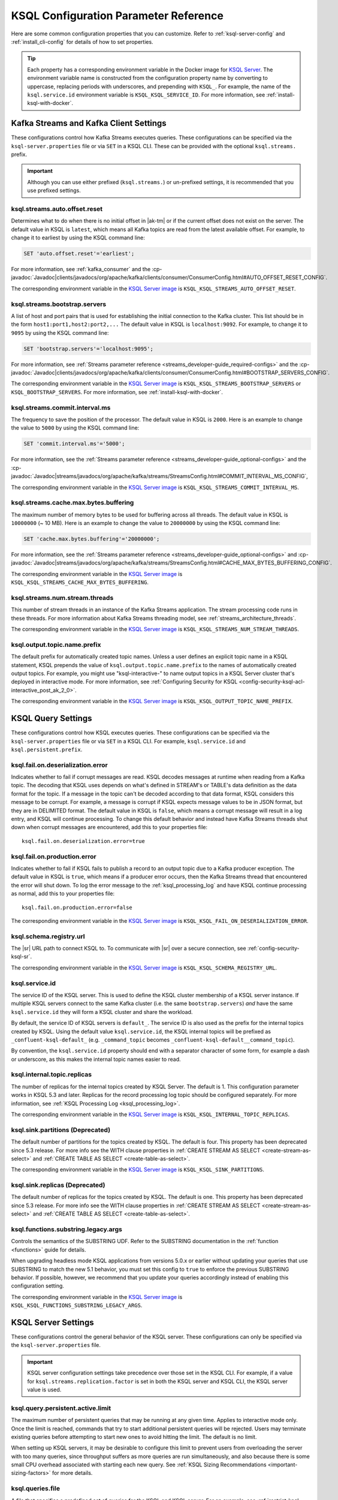.. _ksql-param-reference:

KSQL Configuration Parameter Reference
======================================

Here are some common configuration properties that you can customize. Refer to
:ref:`ksql-server-config` and :ref:`install_cli-config` for details of how to set properties.

.. tip::

   Each property has a corresponding environment variable in the Docker image
   for `KSQL Server <https://hub.docker.com/r/confluentinc/cp-ksql-server/>`__.
   The environment variable name is constructed from the configuration property
   name by converting to uppercase, replacing periods with underscores, and
   prepending with ``KSQL_``. For example, the name of the ``ksql.service.id``
   environment variable is ``KSQL_KSQL_SERVICE_ID``. For more information, see
   :ref:`install-ksql-with-docker`.

Kafka Streams and Kafka Client Settings
---------------------------------------

These configurations control how Kafka Streams executes queries. These configurations can be specified via the
``ksql-server.properties`` file or via ``SET`` in a KSQL CLI. These can be provided with the optional ``ksql.streams.`` prefix.

.. important:: Although you can use either prefixed (``ksql.streams.``) or un-prefixed settings, it is recommended that
               you use prefixed settings.

.. _ksql-auto-offset-reset:

------------------------------
ksql.streams.auto.offset.reset
------------------------------

Determines what to do when there is no initial offset in |ak-tm| or if the current offset does not exist on the server. The
default value in KSQL is ``latest``, which means all Kafka topics are read from the latest available offset. For example,
to change it to earliest by using the KSQL command line:

.. code:: sql

    SET 'auto.offset.reset'='earliest';

For more information, see :ref:`kafka_consumer` and the :cp-javadoc:`Javadoc|clients/javadocs/org/apache/kafka/clients/consumer/ConsumerConfig.html#AUTO_OFFSET_RESET_CONFIG`.

The corresponding environment variable in the
`KSQL Server image <https://hub.docker.com/r/confluentinc/cp-ksql-server/>`__ is
``KSQL_KSQL_STREAMS_AUTO_OFFSET_RESET``.

.. _ksql-bootstrap-servers:

------------------------------
ksql.streams.bootstrap.servers
------------------------------

A list of host and port pairs that is used for establishing the initial connection to the Kafka cluster. This list should be
in the form ``host1:port1,host2:port2,...`` The default value in KSQL is ``localhost:9092``. For example, to change it to ``9095``
by using the KSQL command line:

.. code:: sql

    SET 'bootstrap.servers'='localhost:9095';

For more information, see :ref:`Streams parameter reference <streams_developer-guide_required-configs>` and the :cp-javadoc:`Javadoc|clients/javadocs/org/apache/kafka/clients/consumer/ConsumerConfig.html#BOOTSTRAP_SERVERS_CONFIG`.

The corresponding environment variable in the
`KSQL Server image <https://hub.docker.com/r/confluentinc/cp-ksql-server/>`__ is
``KSQL_KSQL_STREAMS_BOOTSTRAP_SERVERS`` or ``KSQL_BOOTSTRAP_SERVERS``.
For more information, see :ref:`install-ksql-with-docker`.

.. _ksql-commit-interval-ms:

-------------------------------
ksql.streams.commit.interval.ms
-------------------------------

The frequency to save the position of the processor. The default value in KSQL is ``2000``. Here is an example to change
the value to ``5000`` by using the KSQL command line:

.. code:: sql

    SET 'commit.interval.ms'='5000';

For more information, see the :ref:`Streams parameter reference <streams_developer-guide_optional-configs>` and the :cp-javadoc:`Javadoc|streams/javadocs/org/apache/kafka/streams/StreamsConfig.html#COMMIT_INTERVAL_MS_CONFIG`,

The corresponding environment variable in the
`KSQL Server image <https://hub.docker.com/r/confluentinc/cp-ksql-server/>`__ is
``KSQL_KSQL_STREAMS_COMMIT_INTERVAL_MS``.

.. _ksql-cache-max-bytes-buffering:

--------------------------------------
ksql.streams.cache.max.bytes.buffering
--------------------------------------

The maximum number of memory bytes to be used for buffering across all threads. The default value in KSQL is ``10000000`` (~ 10 MB).
Here is an example to change the value to ``20000000`` by using the KSQL command line:

.. code:: sql

    SET 'cache.max.bytes.buffering'='20000000';

For more information, see the :ref:`Streams parameter reference <streams_developer-guide_optional-configs>` and :cp-javadoc:`Javadoc|streams/javadocs/org/apache/kafka/streams/StreamsConfig.html#CACHE_MAX_BYTES_BUFFERING_CONFIG`.

The corresponding environment variable in the
`KSQL Server image <https://hub.docker.com/r/confluentinc/cp-ksql-server/>`__ is
``KSQL_KSQL_STREAMS_CACHE_MAX_BYTES_BUFFERING``.

.. _ksql-streams-num-streams-threads:

-------------------------------
ksql.streams.num.stream.threads
-------------------------------

This number of stream threads in an instance of the Kafka Streams application. The stream processing code runs in these
threads. For more information about Kafka Streams threading model, see :ref:`streams_architecture_threads`.

The corresponding environment variable in the
`KSQL Server image <https://hub.docker.com/r/confluentinc/cp-ksql-server/>`__ is
``KSQL_KSQL_STREAMS_NUM_STREAM_THREADS``.

-----------------------------
ksql.output.topic.name.prefix
-----------------------------

The default prefix for automatically created topic names. Unless a user
defines an explicit topic name in a KSQL statement, KSQL prepends the value of
``ksql.output.topic.name.prefix`` to the names of automatically created output
topics. For example, you might use "ksql-interactive-" to name output topics
in a KSQL Server cluster that's deployed in interactive mode. For more information, see
:ref:`Configuring Security for KSQL <config-security-ksql-acl-interactive_post_ak_2_0>`.

The corresponding environment variable in the
`KSQL Server image <https://hub.docker.com/r/confluentinc/cp-ksql-server/>`__ is
``KSQL_KSQL_OUTPUT_TOPIC_NAME_PREFIX``.

KSQL Query Settings
-------------------

These configurations control how KSQL executes queries. These configurations can be specified via the ``ksql-server.properties``
file or via ``SET`` in a KSQL CLI. For example, ``ksql.service.id`` and ``ksql.persistent.prefix``.

.. _ksql-fail-on-deserialization-error:

----------------------------------
ksql.fail.on.deserialization.error
----------------------------------

Indicates whether to fail if corrupt messages are read. KSQL decodes messages at runtime when reading from a Kafka topic. The
decoding that KSQL uses depends on what's defined in STREAM's or TABLE's data definition as the data format for the
topic. If a message in the topic can't be decoded according to that data format, KSQL considers this message to be
corrupt. For example, a message is corrupt if KSQL expects message values to be in JSON format, but they are in
DELIMITED format. The default value in KSQL is ``false``, which means a corrupt message will result in a log entry,
and KSQL will continue processing. To change this default behavior and instead have Kafka Streams threads shut down when
corrupt messages are encountered, add this to your properties file:

::

    ksql.fail.on.deserialization.error=true

.. _ksql-fail-on-production-error:

-----------------------------
ksql.fail.on.production.error
-----------------------------

Indicates whether to fail if KSQL fails to publish a record to an output topic due to a Kafka producer exception.
The default value in KSQL is ``true``, which means if a producer error occurs, then the Kafka Streams thread that
encountered the error will shut down. To log the error message to the
:ref:`ksql_processing_log` and have KSQL continue processing as normal, add this to your properties file:

::

    ksql.fail.on.production.error=false

The corresponding environment variable in the
`KSQL Server image <https://hub.docker.com/r/confluentinc/cp-ksql-server/>`__ is
``KSQL_KSQL_FAIL_ON_DESERIALIZATION_ERROR``.

.. _ksql-schema-registry-url:

------------------------
ksql.schema.registry.url
------------------------

The |sr| URL path to connect KSQL to. To communicate with |sr| over a secure
connection, see :ref:`config-security-ksql-sr`.

The corresponding environment variable in the
`KSQL Server image <https://hub.docker.com/r/confluentinc/cp-ksql-server/>`__ is
``KSQL_KSQL_SCHEMA_REGISTRY_URL``.

.. _ksql-service-id:

---------------
ksql.service.id
---------------

The service ID of the KSQL server. This is used to define the KSQL cluster membership of a KSQL server instance. If multiple KSQL
servers connect to the same Kafka cluster (i.e. the same ``bootstrap.servers``) *and* have the same ``ksql.service.id`` they will form a KSQL cluster and share the workload. 

By default, the service ID of KSQL servers is ``default_``. The service ID is also used as
the prefix for the internal topics created by KSQL. Using the default value ``ksql.service.id``, the KSQL internal topics
will be prefixed as ``_confluent-ksql-default_`` (e.g. ``_command_topic`` becomes ``_confluent-ksql-default__command_topic``).

By convention, the ``ksql.service.id`` property should end with a separator character of some form,
for example a dash or underscore, as this makes the internal topic names easier to read.

.. _ksql-internal-topic-replicas:

----------------------------
ksql.internal.topic.replicas
----------------------------

The number of replicas for the internal topics created by KSQL Server. The default is 1.
This configuration parameter works in KSQL 5.3 and later.
Replicas for the record processing log topic should be configured separately.
For more information, see :ref:`KSQL Processing Log <ksql_processing_log>`.

The corresponding environment variable in the
`KSQL Server image <https://hub.docker.com/r/confluentinc/cp-ksql-server/>`__ is
``KSQL_KSQL_INTERNAL_TOPIC_REPLICAS``.

.. _ksql-sink-partitions:

---------------------------------
ksql.sink.partitions (Deprecated)
---------------------------------

The default number of partitions for the topics created by KSQL. The default is four.
This property has been deprecated since 5.3 release. For more info see the WITH clause properties in :ref:`CREATE STREAM AS SELECT <create-stream-as-select>` and :ref:`CREATE TABLE AS SELECT <create-table-as-select>`.

The corresponding environment variable in the
`KSQL Server image <https://hub.docker.com/r/confluentinc/cp-ksql-server/>`__ is
``KSQL_KSQL_SINK_PARTITIONS``.

.. _ksql-sink-replicas:

-------------------------------
ksql.sink.replicas (Deprecated)
-------------------------------

The default number of replicas for the topics created by KSQL. The default is one.
This property has been deprecated since 5.3 release. For more info see the WITH clause properties in :ref:`CREATE STREAM AS SELECT <create-stream-as-select>` and :ref:`CREATE TABLE AS SELECT <create-table-as-select>`.

------------------------------------
ksql.functions.substring.legacy.args
------------------------------------

Controls the semantics of the SUBSTRING UDF. Refer to the SUBSTRING documentation in the :ref:`function <functions>` guide for details.

When upgrading headless mode KSQL applications from versions 5.0.x or earlier without updating your queries that use SUBSTRING to match 
the new 5.1 behavior, you must set this config to ``true`` to enforce the previous SUBSTRING behavior. If possible, however, we recommend
that you update your queries accordingly instead of enabling this configuration setting.

The corresponding environment variable in the
`KSQL Server image <https://hub.docker.com/r/confluentinc/cp-ksql-server/>`__ is
``KSQL_KSQL_FUNCTIONS_SUBSTRING_LEGACY_ARGS``.

KSQL Server Settings
--------------------

These configurations control the general behavior of the KSQL server. These configurations can only be specified via the
``ksql-server.properties`` file.

.. important:: KSQL server configuration settings take precedence over those set in the KSQL CLI. For example, if a value
               for ``ksql.streams.replication.factor`` is set in both the KSQL server and KSQL CLI, the KSQL server value is used.

.. _ksql.query.persistent.active.limit:

----------------------------------
ksql.query.persistent.active.limit
----------------------------------

The maximum number of persistent queries that may be running at any given time. Applies to interactive mode only.
Once the limit is reached, commands that try to start additional persistent queries will be rejected.
Users may terminate existing queries before attempting to start new ones to avoid hitting the limit.
The default is no limit.

When setting up KSQL servers, it may be desirable to configure this limit to prevent users from overloading the server
with too many queries, since throughput suffers as more queries are run simultaneously,
and also because there is some small CPU overhead associated with starting each new query.
See :ref:`KSQL Sizing Recommendations <important-sizing-factors>` for more details.

.. _ksql-queries-file:

-----------------
ksql.queries.file
-----------------

A file that specifies a predefined set of queries for the KSQL and KSQL server.
For an example, see :ref:`restrict-ksql-interactive`.

The corresponding environment variable in the
`KSQL Server image <https://hub.docker.com/r/confluentinc/cp-ksql-server/>`__ is
``KSQL_KSQL_QUERIES_FILE``.

.. _ksql-listeners:

---------
listeners
---------

The ``listeners`` setting controls the REST API endpoint for the KSQL server.
For more info, see :ref:`ksql-rest-api`.

The default hostname is ``0.0.0.0`` which binds to all interfaces. Update this
to a specific interface to bind only to a single interface. For example:

::

    # Bind to all interfaces.
    listeners=http://0.0.0.0:8088

    # Bind only to localhost.
    listeners=http://localhost:8088

You can configure KSQL Server to use HTTPS. For more information, see
:ref:`config-ksql-for-https`.

The corresponding environment variable in the
`KSQL Server image <https://hub.docker.com/r/confluentinc/cp-ksql-server/>`__ is
``KSQL_LISTENERS``.

.. _ksql-metrics-tags-custom:

------------------------
ksql.metrics.tags.custom
------------------------

A list of tags to be included with emitted :ref:`JMX metrics <ksql-monitoring-and-metrics>`,
formatted as a string of ``key:value`` pairs separated by commas.
For example, ``key1:value1,key2:value2``.

.. _ksql-c3-settings:

|c3| Settings
-------------

You can access KSQL Server by using |c3|. For more information, see
:ref:`controlcenter_ksql_settings`.

.. _ksql-cloud-settings:

|ccloud| Settings
-----------------

You can connect KSQL Server to |ccloud|. For more information, see
:ref:`install_ksql-ccloud`.

.. _ksql-server-log-settings:

KSQL Server Log Settings
------------------------

To get DEBUG or INFO output from KSQL Server, configure a Kafka appender for
the server logs. Assign the following configuration settings in the KSQL
Server config file.

::

    log4j.appender.kafka_appender=org.apache.kafka.log4jappender.KafkaLog4jAppender
    log4j.appender.kafka_appender.layout=io.confluent.common.logging.log4j.StructuredJsonLayout
    log4j.appender.kafka_appender.BrokerList=localhost:9092
    log4j.appender.kafka_appender.Topic=KSQL_LOG
    log4j.logger.io.confluent.ksql=INFO,kafka_appender

KSQL Processing Log Settings
----------------------------

The following configuration settings control the behavior of the
:ref:`KSQL processing log <ksql_processing_log>`.

.. _ksql-processing-log-topic-auto-create:

-----------------------------------------
ksql.logging.processing.topic.auto.create
-----------------------------------------

Toggles automatic processing log topic creation. If set to true, then KSQL will automatically try
to create a processing log topic at startup. The name of the topic is the value of the
:ref:`ksql-processing-log-topic-name` property. The number of partitions is taken from the
:ref:`ksql-processing-log-topic-partitions` property , and the replication factor is taken from the
:ref:`ksql-processing-log-topic-replication-factor` property. By default, this property has the value
``false``.

.. _ksql-processing-log-topic-name:

----------------------------------
ksql.logging.processing.topic.name
----------------------------------

If automatic processing log topic creation is enabled, KSQL sets the name of the topic to the value of
this property. If automatic processing log stream creation is enabled, KSQL uses this topic to back the
stream. By default, this property has the value ``<service id>ksql_processing_log``, where ``<service id>``
is the value of the :ref:`ksql-service-id` property.

.. _ksql-processing-log-topic-partitions:

----------------------------------------
ksql.logging.processing.topic.partitions
----------------------------------------

If automatic processing log topic creation is enabled, KSQL creates the topic with number of partitions set
to the value of this property. By default, this property has the value ``1``.

.. _ksql-processing-log-topic-replication-factor:

------------------------------------------------
ksql.logging.processing.topic.replication.factor
------------------------------------------------

If automatic processing log topic creation is enabled, KSQL creates the topic with  number of replicas set
to the value of this property. By default, this property has the value ``1``.

.. _ksql-processing-log-stream-auto-create:

------------------------------------------
ksql.logging.processing.stream.auto.create
------------------------------------------

Toggles automatic processing log stream creation. If set to true, and KSQL is running in interactive mode on a new cluster,
KSQL automatically creates a processing log stream when it starts up. The name for the stream is the
value of the :ref:`ksql-processing-log-stream-name` property. The stream is created over the topic set in
the :ref:`ksql-processing-log-topic-name` property. By default, this property has the value ``false``.

.. _ksql-processing-log-stream-name:

-----------------------------------
ksql.logging.processing.stream.name
-----------------------------------

If automatic processing log stream creation is enabled, KSQL sets the name of the stream to the value of this
property. By default, this property has the value ``KSQL_PROCESSING_LOG``.

.. _ksql-processing-log-include-rows:

------------------------------------
ksql.logging.processing.rows.include
------------------------------------

Toggles whether or not the processing log should include rows in log messages. By default, this property has the
value ``false``.

.. _ksql-production-settings:

Recommended KSQL Production Settings
------------------------------------

When deploying KSQL to production, the following settings are recommended in your ``/etc/ksql/ksql-server.properties`` file:

::

    # Set the batch expiry to Integer.MAX_VALUE to ensure that queries will not
    # terminate if the underlying Kafka cluster is unavailable for a period of
    # time.
    ksql.streams.producer.delivery.timeout.ms=2147483647

    # Set the maximum allowable time for the producer to block to
    # Long.MAX_VALUE. This allows KSQL to pause processing if the underlying
    # Kafka cluster is unavailable.
    ksql.streams.producer.max.block.ms=9223372036854775807

    # For better fault tolerance and durability, set the replication factor for the KSQL
    # Server's internal topics. Note: the value 3 requires at least 3 brokers in your Kafka cluster.
    ksql.internal.topic.replicas=3

    # For better fault tolerance and durability, set the replication factor for
    # the internal topics that Kafka Streams creates for some queries.
    # Note: the value 3 requires at least 3 brokers in your Kafka cluster.
    ksql.streams.replication.factor=3

    # Set the storage directory for stateful operations like aggregations and
    # joins to be at a durable location. By default, they are stored in /tmp.
    ksql.streams.state.dir=/some/non-temporary-storage-path/

    # Bump the number of replicas for state storage for stateful operations
    # like aggregations and joins. By having two replicas (one main and one
    # standby) recovery from node failures is quicker since the state doesn't
    # have to be rebuilt from scratch.
    ksql.streams.num.standby.replicas=1
